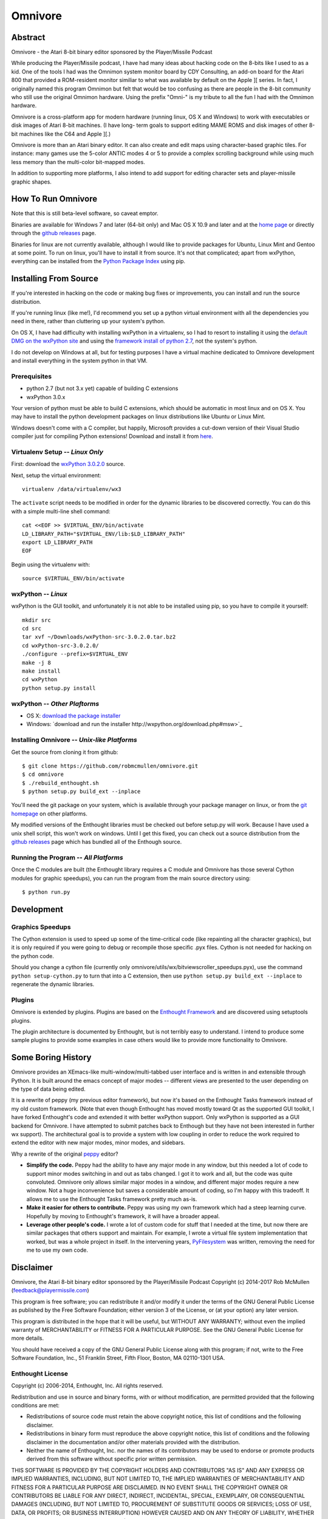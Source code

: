 
========
Omnivore
========



Abstract
========

Omnivore - the Atari 8-bit binary editor sponsored by the Player/Missile Podcast

While producing the Player/Missile podcast, I have had many ideas about hacking
code on the 8-bits like I used to as a kid.  One of the tools I had was the
Omnimon system monitor board by CDY Consulting, an add-on board for the Atari
800 that provided a ROM-resident monitor similiar to what was available by
default on the Apple ][ series.  In fact, I originally named this program
Omnimon but felt that would be too confusing as there are people in the 8-bit
community who still use the original Omnimon hardware.  Using the prefix
"Omni-" is my tribute to all the fun I had with the Omnimon hardware.

Omnivore is a cross-platform app for modern hardware (running linux, OS X and
Windows) to work with executables or disk images of Atari 8-bit machines.  (I
have long- term goals to support editing MAME ROMS and disk images of other
8-bit machines like the C64 and Apple ][.)

Omnivore is more than an Atari binary editor.  It can also create and edit maps
using character-based graphic tiles.  For instance: many games use the 5-color
ANTIC modes 4 or 5 to provide a complex scrolling background while using much
less memory than the multi-color bit-mapped modes.

In addition to supporting more platforms, I also intend to add support for
editing character sets and player-missile graphic shapes.


How To Run Omnivore
===================

Note that this is still beta-level software, so caveat emptor.

Binaries are available for Windows 7 and later (64-bit
only) and Mac OS X 10.9 and later and at the `home page
<http://playermissile.com/omnivore/>`_ or directly through the `github
releases <https://github.com/robmcmullen/omnivore/releases>`_ page.

Binaries for linux are not currently available, although I would like to
provide packages for Ubuntu, Linux Mint and Gentoo at some point.  To run
on linux, you'll have to install it from source.  It's not that complicated;
apart from wxPython, everything can be installed from the `Python Package
Index <https://pypi.python.org/pypi>`_ using pip.


Installing From Source
======================

If you're interested in hacking on the code or making bug fixes or
improvements, you can install and run the source distribution.

If you're running linux (like me!), I'd recommend you set up a python
virtual environment with all the dependencies you need in there, rather than
cluttering up your system's python.

On OS X, I have had difficulty with installing wxPython in a virtualenv, so
I had to resort to installing it using the `default DMG on the wxPython site
<http://wxpython.org/download.php#osxdefault>`_ and using the `framework
install of python 2.7 <https://www.python.org/downloads/mac-osx/>`_, not the
system's python.

I do not develop on Windows at all, but for testing purposes I have a virtual
machine dedicated to Omnivore development and install everything in the system
python in that VM.

Prerequisites
-------------

* python 2.7 (but not 3.x yet) capable of building C extensions
* wxPython 3.0.x

Your version of python must be able to build C extensions, which should be
automatic in most linux and on OS X. You may have to install the python
development packages on linux distributions like Ubuntu or Linux Mint.

Windows doesn't come with a C compiler, but happily, Microsoft provides a
cut-down version of their Visual Studio compiler just for compiling Python
extensions! Download and install it from
`here <https://www.microsoft.com/en-us/download/details.aspx?id=44266>`_.

Virtualenv Setup -- *Linux Only*
----------------------------------

First: download the `wxPython 3.0.2.0 <http://downloads.sourceforge.net/wxpython/wxPython-src-3.0.2.0.tar.bz2>`_ source.

Next, setup the virtual environment::

    virtualenv /data/virtualenv/wx3

The ``activate`` script needs to be modified in order for the dynamic libraries
to be discovered correctly.  You can do this with a simple multi-line shell
command::

    cat <<EOF >> $VIRTUAL_ENV/bin/activate
    LD_LIBRARY_PATH="$VIRTUAL_ENV/lib:$LD_LIBRARY_PATH"
    export LD_LIBRARY_PATH
    EOF

Begin using the virtualenv with::

    source $VIRTUAL_ENV/bin/activate

wxPython -- *Linux*
---------------------

wxPython is the GUI toolkit, and unfortunately it is not able to be installed
using pip, so you have to compile it yourself::

    mkdir src
    cd src
    tar xvf ~/Downloads/wxPython-src-3.0.2.0.tar.bz2 
    cd wxPython-src-3.0.2.0/
    ./configure --prefix=$VIRTUAL_ENV
    make -j 8
    make install
    cd wxPython
    python setup.py install

wxPython -- *Other Plaftorms*
-------------------------------

* OS X: `download the package installer <http://wxpython.org/download.php#osxdefault>`_
* Windows: `download and run the installer http://wxpython.org/download.php#msw>`_

Installing Omnivore -- *Unix-like Platforms*
--------------------------------------------

Get the source from cloning it from github::

    $ git clone https://github.com/robmcmullen/omnivore.git
    $ cd omnivore
    $ ./rebuild_enthought.sh
    $ python setup.py build_ext --inplace

You'll need the git package on your system, which is available through
your package manager on linux, or from the `git homepage 
<https://git-scm.com/downloads>`_ on other platforms.

My modified versions of the Enthought libraries must be checked out before
setup.py will work.  Because I have used a unix shell script, this won't work
on windows.  Until I get this fixed, you can check out a source distribution
from the `github releases <https://github.com/robmcmullen/omnivore/releases>`_
page which has bundled all of the Enthough source.


Running the Program -- *All Platforms*
----------------------------------------

Once the C modules are built (the Enthought library requires a C module and
Omnivore has those several Cython modules for graphic speedups), you can run
the program from the main source directory using::

    $ python run.py


Development
===========

Graphics Speedups
-----------------

The Cython extension is used to speed up some of the time-critical code (like
repainting all the character graphics), but it is only required if you were
going to debug or recompile those specific .pyx files.  Cython is not needed
for hacking on the python code.

Should you change a cython file (currently only
omnivore/utils/wx/bitviewscroller_speedups.pyx), use the command ``python
setup-cython.py`` to turn that into a C extension, then use ``python setup.py
build_ext --inplace`` to regenerate the dynamic libraries.

Plugins
-------

Omnivore is extended by plugins.  Plugins are based on the `Enthought Framework`__
and are discovered using setuptools plugins.

__ http://docs.enthought.com/envisage/envisage_core_documentation/index.html

The plugin architecture is documented by Enthought, but is not terribly easy to
understand.  I intend to produce some sample plugins to provide some examples
in case others would like to provide more functionality to Omnivore.


Some Boring History
===================

Omnivore provides an XEmacs-like multi-window/multi-tabbed user interface and
is written in and extensible through Python.  It is built around the emacs
concept of major modes -- different views are presented to the user depending
on the type of data being edited.

It is a rewrite of peppy (my previous editor framework), but now it's based
on the Enthought Tasks framework instead of my old custom framework.  (Note
that even though Enthought has moved mostly toward Qt as the supported GUI
toolkit, I have forked Enthought's code and extended it with better wxPython
support.  Only wxPython is supported as a GUI backend for Omnivore.  I have
attempted to submit patches back to Enthough but they have not been interested
in further wx support).  The architectural goal is to provide a system with
low coupling in order to reduce the work required to extend the editor with
new major modes, minor modes, and sidebars.

Why a rewrite of the original peppy_ editor?

.. _peppy: http://peppy.flipturn.org

* **Simplify the code.**
  Peppy had the ability to have any major mode in any window, but this needed
  a lot of code to support minor modes switching in and out as tabs changed.
  I got it to work and all, but the code was quite convoluted.  Omnivore only
  allows similar major modes in a window, and different major modes require
  a new window.  Not a huge inconvenience but saves a considerable amount of
  coding, so I'm happy with this tradeoff.  It allows me to use the Enthought
  Tasks framework pretty much as-is.

* **Make it easier for others to contribute.**
  Peppy was using my own framework which had a steep learning curve.
  Hopefully by moving to Enthought's framework, it will have a broader appeal.

* **Leverage other people's code.**
  I wrote a lot of custom code for stuff that I needed at the time, but now
  there are similar packages that others support and maintain.  For example,
  I wrote a virtual file system implementation that worked, but was a whole
  project in itself.  In the intervening years, PyFilesystem_ was written,
  removing the need for me to use my own code.

.. _PyFilesystem: http://packages.python.org/fs/index.html


Disclaimer
==========

Omnivore, the Atari 8-bit binary editor sponsored by the Player/Missile Podcast
Copyright (c) 2014-2017 Rob McMullen (feedback@playermissile.com)

This program is free software; you can redistribute it and/or modify
it under the terms of the GNU General Public License as published by
the Free Software Foundation; either version 3 of the License, or
(at your option) any later version.

This program is distributed in the hope that it will be useful,
but WITHOUT ANY WARRANTY; without even the implied warranty of
MERCHANTABILITY or FITNESS FOR A PARTICULAR PURPOSE.  See the
GNU General Public License for more details.

You should have received a copy of the GNU General Public License along
with this program; if not, write to the Free Software Foundation, Inc.,
51 Franklin Street, Fifth Floor, Boston, MA 02110-1301 USA.


Enthought License
-----------------

Copyright (c) 2006-2014, Enthought, Inc.
All rights reserved.

Redistribution and use in source and binary forms, with or without
modification, are permitted provided that the following conditions are met:

* Redistributions of source code must retain the above copyright notice, this
  list of conditions and the following disclaimer.
* Redistributions in binary form must reproduce the above copyright notice,
  this list of conditions and the following disclaimer in the documentation
  and/or other materials provided with the distribution.
* Neither the name of Enthought, Inc. nor the names of its contributors may
  be used to endorse or promote products derived from this software without
  specific prior written permission.

THIS SOFTWARE IS PROVIDED BY THE COPYRIGHT HOLDERS AND CONTRIBUTORS "AS IS" AND
ANY EXPRESS OR IMPLIED WARRANTIES, INCLUDING, BUT NOT LIMITED TO, THE IMPLIED
WARRANTIES OF MERCHANTABILITY AND FITNESS FOR A PARTICULAR PURPOSE ARE
DISCLAIMED. IN NO EVENT SHALL THE COPYRIGHT OWNER OR CONTRIBUTORS BE LIABLE FOR
ANY DIRECT, INDIRECT, INCIDENTAL, SPECIAL, EXEMPLARY, OR CONSEQUENTIAL DAMAGES
(INCLUDING, BUT NOT LIMITED TO, PROCUREMENT OF SUBSTITUTE GOODS OR SERVICES;
LOSS OF USE, DATA, OR PROFITS; OR BUSINESS INTERRUPTION) HOWEVER CAUSED AND ON
ANY THEORY OF LIABILITY, WHETHER IN CONTRACT, STRICT LIABILITY, OR TORT
(INCLUDING NEGLIGENCE OR OTHERWISE) ARISING IN ANY WAY OUT OF THE USE OF THIS
SOFTWARE, EVEN IF ADVISED OF THE POSSIBILITY OF SUCH DAMAGE.
